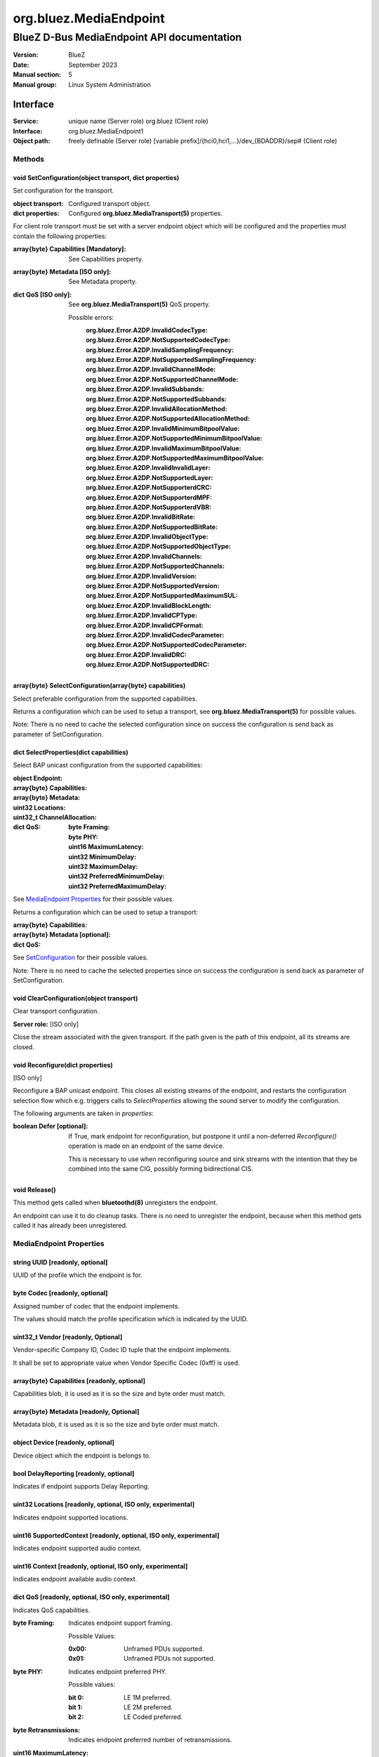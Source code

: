=======================
org.bluez.MediaEndpoint
=======================

-------------------------------------------
BlueZ D-Bus MediaEndpoint API documentation
-------------------------------------------

:Version: BlueZ
:Date: September 2023
:Manual section: 5
:Manual group: Linux System Administration

Interface
=========

:Service:	unique name (Server role)
		org.bluez (Client role)
:Interface:	org.bluez.MediaEndpoint1
:Object path:	freely definable (Server role)
		[variable prefix]/{hci0,hci1,...}/dev_{BDADDR}/sep# (Client role)

Methods
-------

.. _SetConfiguration:

void SetConfiguration(object transport, dict properties)
````````````````````````````````````````````````````````

Set configuration for the transport.


:object transport:

	Configured transport object.

:dict properties:

	Configured **org.bluez.MediaTransport(5)** properties.

For client role transport must be set with a server endpoint object which will
be configured and the properties must contain the following properties:

:array{byte} Capabilities [Mandatory]:

	See Capabilities property.

:array{byte} Metadata [ISO only]:

	See Metadata property.

:dict QoS [ISO only]:

	See **org.bluez.MediaTransport(5)** QoS property.

	Possible errors:
		:org.bluez.Error.A2DP.InvalidCodecType:
		:org.bluez.Error.A2DP.NotSupportedCodecType:
		:org.bluez.Error.A2DP.InvalidSamplingFrequency:
		:org.bluez.Error.A2DP.NotSupportedSamplingFrequency:
		:org.bluez.Error.A2DP.InvalidChannelMode:
		:org.bluez.Error.A2DP.NotSupportedChannelMode:
		:org.bluez.Error.A2DP.InvalidSubbands:
		:org.bluez.Error.A2DP.NotSupportedSubbands:
		:org.bluez.Error.A2DP.InvalidAllocationMethod:
		:org.bluez.Error.A2DP.NotSupportedAllocationMethod:
		:org.bluez.Error.A2DP.InvalidMinimumBitpoolValue:
		:org.bluez.Error.A2DP.NotSupportedMinimumBitpoolValue:
		:org.bluez.Error.A2DP.InvalidMaximumBitpoolValue:
		:org.bluez.Error.A2DP.NotSupportedMaximumBitpoolValue:
		:org.bluez.Error.A2DP.InvalidInvalidLayer:
		:org.bluez.Error.A2DP.NotSupportedLayer:
		:org.bluez.Error.A2DP.NotSupporterdCRC:
		:org.bluez.Error.A2DP.NotSupporterdMPF:
		:org.bluez.Error.A2DP.NotSupporterdVBR:
		:org.bluez.Error.A2DP.InvalidBitRate:
		:org.bluez.Error.A2DP.NotSupportedBitRate:
		:org.bluez.Error.A2DP.InvalidObjectType:
		:org.bluez.Error.A2DP.NotSupportedObjectType:
		:org.bluez.Error.A2DP.InvalidChannels:
		:org.bluez.Error.A2DP.NotSupportedChannels:
		:org.bluez.Error.A2DP.InvalidVersion:
		:org.bluez.Error.A2DP.NotSupportedVersion:
		:org.bluez.Error.A2DP.NotSupportedMaximumSUL:
		:org.bluez.Error.A2DP.InvalidBlockLength:
		:org.bluez.Error.A2DP.InvalidCPType:
		:org.bluez.Error.A2DP.InvalidCPFormat:
		:org.bluez.Error.A2DP.InvalidCodecParameter:
		:org.bluez.Error.A2DP.NotSupportedCodecParameter:
		:org.bluez.Error.A2DP.InvalidDRC:
		:org.bluez.Error.A2DP.NotSupportedDRC:

array{byte} SelectConfiguration(array{byte} capabilities)
`````````````````````````````````````````````````````````

Select preferable configuration from the supported capabilities.

Returns a configuration which can be used to setup a transport, see
**org.bluez.MediaTransport(5)** for possible values.

Note: There is no need to cache the selected configuration since on success the
configuration is send back as parameter of SetConfiguration.

dict SelectProperties(dict capabilities)
````````````````````````````````````````

Select BAP unicast configuration from the supported capabilities:

:object Endpoint:

:array{byte} Capabilities:

:array{byte} Metadata:

:uint32 Locations:

:uint32_t ChannelAllocation:

:dict QoS:

	:byte Framing:
	:byte PHY:
	:uint16 MaximumLatency:
	:uint32 MinimumDelay:
	:uint32 MaximumDelay:
	:uint32 PreferredMinimumDelay:
	:uint32 PreferredMaximumDelay:

See `MediaEndpoint Properties`_ for their possible values.

Returns a configuration which can be used to setup a transport:

:array{byte} Capabilities:
:array{byte} Metadata [optional]:
:dict QoS:

See `SetConfiguration`_ for their possible values.

Note: There is no need to cache the selected properties since on success the
configuration is send back as parameter of SetConfiguration.

void ClearConfiguration(object transport)
`````````````````````````````````````````

Clear transport configuration.

**Server role:** [ISO only]

Close the stream associated with the given transport. If the path given is the
path of this endpoint, all its streams are closed.

void Reconfigure(dict properties)
`````````````````````````````````

[ISO only]

Reconfigure a BAP unicast endpoint. This closes all existing streams of the
endpoint, and restarts the configuration selection flow which e.g. triggers
calls to *SelectProperties* allowing the sound server to modify the
configuration.

The following arguments are taken in *properties*:

:boolean Defer [optional]:

	If True, mark endpoint for reconfiguration, but postpone it until a
	non-deferred *Reconfigure()* operation is made on an endpoint of the
	same device.

	This is necessary to use when reconfiguring source and sink streams with
	the intention that they be combined into the same CIG, possibly forming
	bidirectional CIS.

void Release()
``````````````

This method gets called when **bluetoothd(8)** unregisters the endpoint.

An endpoint can use it to do cleanup tasks. There is no need to unregister the
endpoint, because when this method gets called it has already been unregistered.

MediaEndpoint Properties
------------------------

string UUID [readonly, optional]
````````````````````````````````

UUID of the profile which the endpoint is for.

byte Codec [readonly, optional]
```````````````````````````````

Assigned number of codec that the endpoint implements.

The values should match the profile specification which is indicated by the
UUID.

uint32_t Vendor [readonly, Optional]
````````````````````````````````````

Vendor-specific Company ID, Codec ID tuple that the endpoint implements.

It shall be set to appropriate value when Vendor Specific Codec (0xff) is used.

array{byte} Capabilities [readonly, optional]
`````````````````````````````````````````````

Capabilities blob, it is used as it is so the size and byte order must match.

array{byte} Metadata [readonly, Optional]
`````````````````````````````````````````

Metadata blob, it is used as it is so the size and byte order must match.

object Device [readonly, optional]
``````````````````````````````````

Device object which the endpoint is belongs to.

bool DelayReporting [readonly, optional]
````````````````````````````````````````

Indicates if endpoint supports Delay Reporting.

uint32 Locations [readonly, optional, ISO only, experimental]
`````````````````````````````````````````````````````````````

Indicates endpoint supported locations.

uint16 SupportedContext [readonly, optional, ISO only, experimental]
````````````````````````````````````````````````````````````````````

Indicates endpoint supported audio context.

uint16 Context [readonly, optional, ISO only, experimental]
```````````````````````````````````````````````````````````

Indicates endpoint available audio context.

dict QoS [readonly, optional, ISO only, experimental]
`````````````````````````````````````````````````````

Indicates QoS capabilities.

:byte Framing:

	Indicates endpoint support framing.


	Possible Values:

	:0x00:

		Unframed PDUs supported.

	:0x01:

		Unframed PDUs not supported.

:byte PHY:

	Indicates endpoint preferred PHY.

	Possible values:

	:bit 0:

		LE 1M preferred.

	:bit 1:

		LE 2M preferred.

	:bit 2:

		LE Coded preferred.

:byte Retransmissions:

	Indicates endpoint preferred number of retransmissions.

:uint16 MaximumLatency:

	Indicates endpoint maximum latency.

:uint32 MinimumDelay:

	Indicates endpoint minimum presentation delay.

:uint32 MaximumDelay:

	Indicates endpoint maximum presentation delay.

:uint32 PreferredMinimumDelay:

	Indicates endpoint preferred minimum presentation delay.

:uint32 PreferredMaximumDelay:

	Indicates endpoint preferred maximum presentation delay.
